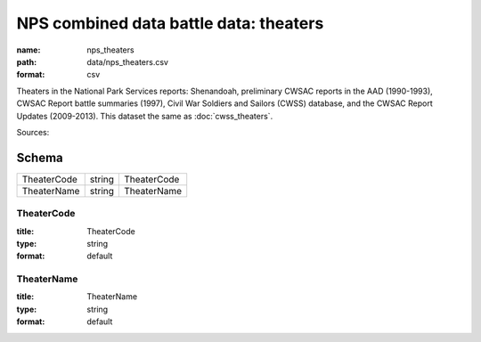 #######################################
NPS combined data battle data: theaters
#######################################

:name: nps_theaters
:path: data/nps_theaters.csv
:format: csv

Theaters in the National Park Services reports: Shenandoah, preliminary CWSAC reports in the AAD (1990-1993), CWSAC Report battle summaries (1997), Civil War Soldiers and Sailors (CWSS) database, and the CWSAC Report Updates (2009-2013).
This dataset the same as :doc:`cwss_theaters`.


Sources: 


Schema
======



===========  ======  ===========
TheaterCode  string  TheaterCode
TheaterName  string  TheaterName
===========  ======  ===========

TheaterCode
-----------

:title: TheaterCode
:type: string
:format: default





       
TheaterName
-----------

:title: TheaterName
:type: string
:format: default





       

